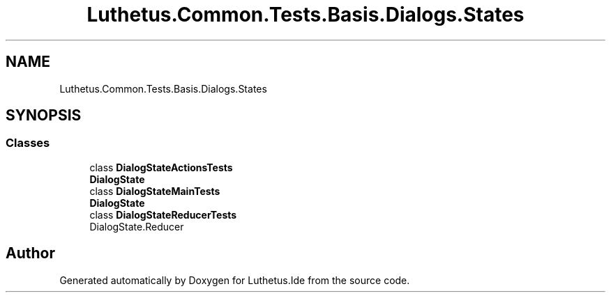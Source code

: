 .TH "Luthetus.Common.Tests.Basis.Dialogs.States" 3 "Version 1.0.0" "Luthetus.Ide" \" -*- nroff -*-
.ad l
.nh
.SH NAME
Luthetus.Common.Tests.Basis.Dialogs.States
.SH SYNOPSIS
.br
.PP
.SS "Classes"

.in +1c
.ti -1c
.RI "class \fBDialogStateActionsTests\fP"
.br
.RI "\fBDialogState\fP "
.ti -1c
.RI "class \fBDialogStateMainTests\fP"
.br
.RI "\fBDialogState\fP "
.ti -1c
.RI "class \fBDialogStateReducerTests\fP"
.br
.RI "DialogState\&.Reducer "
.in -1c
.SH "Author"
.PP 
Generated automatically by Doxygen for Luthetus\&.Ide from the source code\&.

